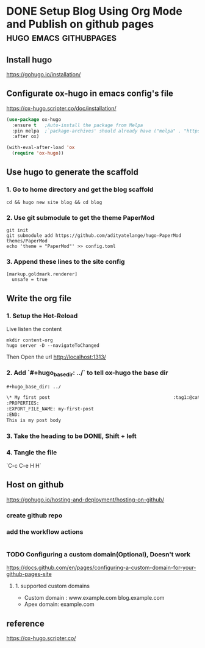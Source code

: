 #+hugo_base_dir: ../

* DONE Setup Blog Using Org Mode and Publish on github pages :hugo:emacs:githubpages:
:PROPERTIES:
:EXPORT_FILE_NAME: orgmode-hugo-githubpages
:END:

** Install *hugo*
https://gohugo.io/installation/

** Configurate *ox-hugo* in emacs config's file
https://ox-hugo.scripter.co/doc/installation/

#+begin_src emacs-lisp
  (use-package ox-hugo
    :ensure t   ;Auto-install the package from Melpa
    :pin melpa  ;`package-archives' should already have ("melpa" . "https://melpa.org/packages/")
    :after ox)

  (with-eval-after-load 'ox
    (require 'ox-hugo))
#+end_src

** Use hugo to generate the scaffold

*** 1. Go to home directory and get the blog scaffold
#+begin_src shell
  cd && hugo new site blog && cd blog
#+end_src

*** 2. Use git submodule to get the theme *PaperMod*
#+begin_src shell
  git init
  git submodule add https://github.com/adityatelange/hugo-PaperMod themes/PaperMod
  echo 'theme = "PaperMod"' >> config.toml
#+end_src

*** 3. Append these lines to the site config
   #+begin_src shell
     [markup.goldmark.renderer]
       unsafe = true
   #+end_src

** Write the org file
*** 1. Setup the Hot-Reload
Live listen the content
#+begin_src shell
  mkdir content-org
  hugo server -D --navigateToChanged
#+end_src

Then Open the url
http://localhost:1313/

*** 2. Add `#+hugo_base_dir: ../` to tell ox-hugo the base dir
#+begin_src org
#+hugo_base_dir: ../

\* My first post                                             :tag1:@category1:
:PROPERTIES:
:EXPORT_FILE_NAME: my-first-post
:END:
This is my post body

#+end_src

*** 3. Take the heading to be *DONE,* Shift + left

*** 4. Tangle the file
   `C-c C-e H H`

** Host on github
https://gohugo.io/hosting-and-deployment/hosting-on-github/

*** create github repo

*** add the workflow actions
#+begin_src yaml
#+end_src

*** TODO Configuring a custom domain(Optional), Doesn't work
https://docs.github.com/en/pages/configuring-a-custom-domain-for-your-github-pages-site

**** 1. supported custom domains
- Custom domain : www.example.com  blog.example.com
- Apex domain: example.com


** reference
https://ox-hugo.scripter.co/
